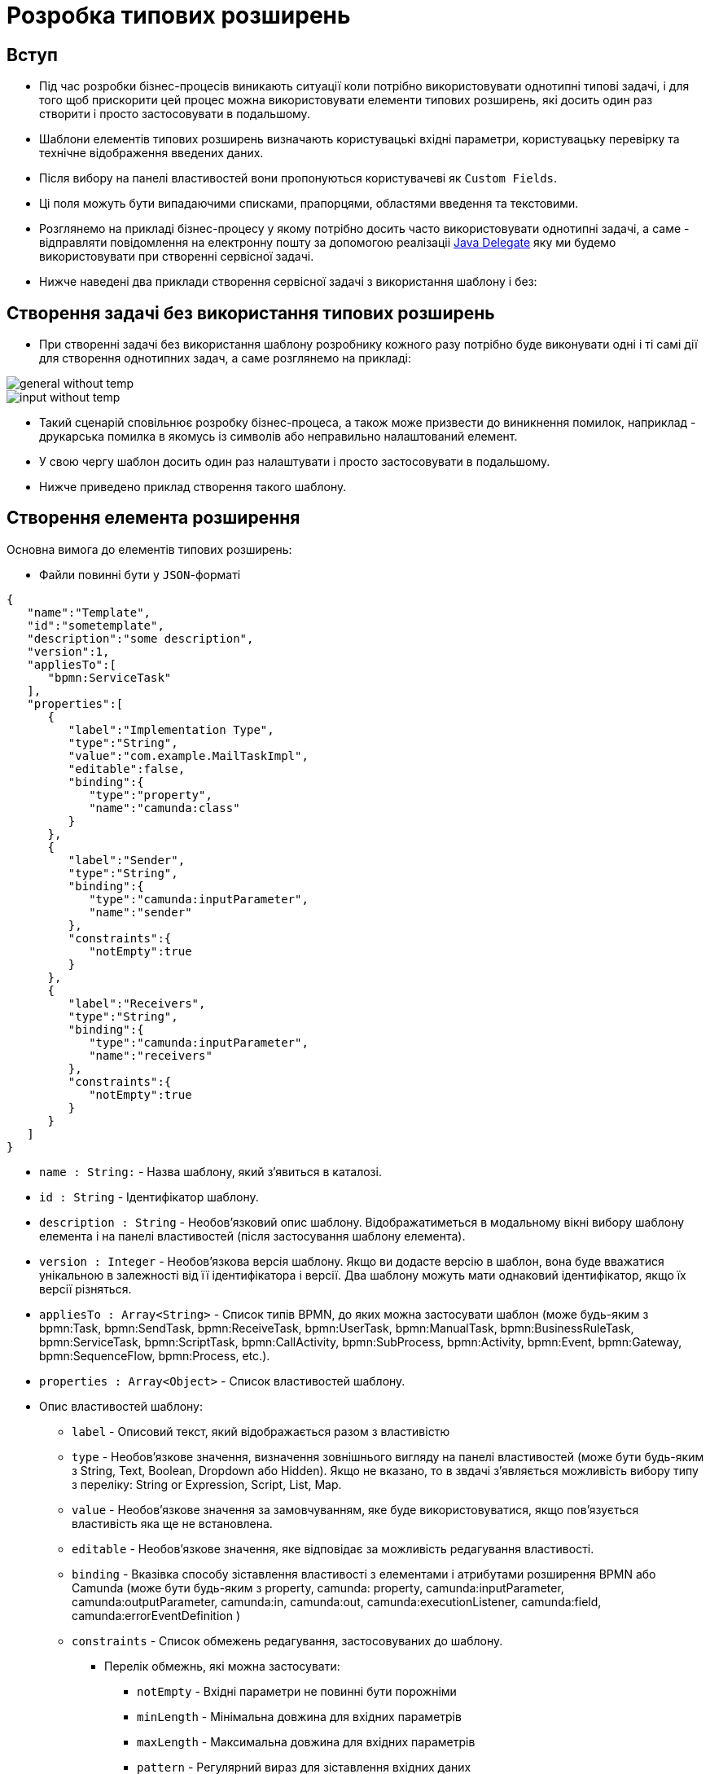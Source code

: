 = Розробка типових розширень

== Вступ
- Під час розробки бізнес-процесів виникають ситуації коли потрібно використовувати однотипні типові задачі, і для того щоб прискорити цей процес можна використовувати елементи типових розширень, які досить один раз створити і просто застосовувати в подальшому.
- Шаблони елементів типових розширень визначають користувацькі вхідні параметри, користувацьку перевірку та технічне відображення введених даних.
- Після вибору на панелі властивостей вони пропонуються користувачеві як `Custom Fields`.
- Ці поля можуть бути випадаючими списками, прапорцями, областями введення та текстовими.
- Розглянемо на прикладі бізнес-процесу у якому потрібно досить часто використовувати однотипні задачі, а саме - відправляти повідомлення на електронну пошту за допомогою реалізаціі https://docs.camunda.org/manual/7.15/user-guide/process-engine/delegation-code/[Java Delegate] яку ми будемо використовувати при створенні сервісної задачі.
- Нижче наведені два приклади створення сервісної задачі з використання шаблону і без:

== Створення задачі без використання типових розширень

- При створенні задачі без використання шаблону розробнику кожного разу потрібно буде виконувати одні і ті самі дії для створення однотипних задач, а саме розглянемо на прикладі:

image::general-without-temp.svg[]

image::input-without-temp.svg[]

- Такий сценарій сповільнює розробку бізнес-процеса, а також може призвести до виникнення помилок, наприклад - друкарська помилка в якомусь із символів або неправильно налаштований елемент.
- У свою чергу шаблон досить один раз налаштувати і просто застосовувати в подальшому.
- Нижче приведено приклад створення такого шаблону.

== Створення елемента розширення

.Основна вимога до елементів типових розширень:
* Файли повинні бути у `JSON`-форматі

[source,json]
----
{
   "name":"Template",
   "id":"sometemplate",
   "description":"some description",
   "version":1,
   "appliesTo":[
      "bpmn:ServiceTask"
   ],
   "properties":[
      {
         "label":"Implementation Type",
         "type":"String",
         "value":"com.example.MailTaskImpl",
         "editable":false,
         "binding":{
            "type":"property",
            "name":"camunda:class"
         }
      },
      {
         "label":"Sender",
         "type":"String",
         "binding":{
            "type":"camunda:inputParameter",
            "name":"sender"
         },
         "constraints":{
            "notEmpty":true
         }
      },
      {
         "label":"Receivers",
         "type":"String",
         "binding":{
            "type":"camunda:inputParameter",
            "name":"receivers"
         },
         "constraints":{
            "notEmpty":true
         }
      }
   ]
}
----

- `name : String:` - Назва шаблону, який з'явиться в каталозі.
- `id : String` - Ідентифікатор шаблону.
- `description : String` - Необов'язковий опис шаблону. Відображатиметься в модальному вікні вибору шаблону елемента і на панелі властивостей (після застосування шаблону елемента).
- `version : Integer` - Необов'язкова версія шаблону. Якщо ви додасте версію в шаблон, вона буде вважатися унікальною в залежності від її ідентифікатора і версії. Два шаблону можуть мати однаковий ідентифікатор, якщо їх версії різняться.
- `appliesTo : Array<String>` - Список типів BPMN, до яких можна застосувати шаблон (може будь-яким з bpmn:Task, bpmn:SendTask, bpmn:ReceiveTask, bpmn:UserTask, bpmn:ManualTask, bpmn:BusinessRuleTask, bpmn:ServiceTask, bpmn:ScriptTask, bpmn:CallActivity, bpmn:SubProcess, bpmn:Activity, bpmn:Event, bpmn:Gateway, bpmn:SequenceFlow, bpmn:Process, etc.).
- `properties : Array<Object>` - Список властивостей шаблону.
- Опис властивостей шаблону:
* `label` - Описовий текст, який відображається разом з властивістю
* `type` - Необов'язкове значення, визначення зовнішнього вигляду на панелі властивостей (може бути будь-яким з String, Text, Boolean, Dropdown або Hidden). Якщо не вказано, то в звдачі з'являється можливість вибору типу з переліку: String or Expression, Script, List, Map.
* `value` - Необов'язкове значення за замовчуванням, яке буде використовуватися, якщо пов'язується властивість яка ще не встановлена.
* `editable` - Необов'язкове значення, яке відповідає за можливість редагування властивості.
* `binding` - Вказівка способу зіставлення властивості з елементами і атрибутами розширення BPMN або Camunda (може бути будь-яким з property, camunda: property, camunda:inputParameter, camunda:outputParameter, camunda:in, camunda:out, camunda:executionListener, camunda:field, camunda:errorEventDefinition )
* `constraints` - Список обмежень редагування, застосовуваних до шаблону.
** Перелік обмежнь, які можна застосувати:
*** `notEmpty` - Вхідні параметри не повинні бути порожніми
*** `minLength` - Мінімальна довжина для вхідних параметрів
*** `maxLength` - Максимальна довжина для вхідних параметрів
*** `pattern` - Регулярний вираз для зіставлення вхідних даних
- Після чого потрібно застосувати новий шаблон
- Як результат - у переліку шаблонів отримаємо нове розширення:

image::new-template-catalog.svg[]

- Після його застосування, сервісна задача матиме наступний вигляд:

image::new-template-result.svg[]

[NOTE]
Більш докладно про створення типових розширень можна ознайомитися https://github.com/camunda/camunda-modeler/tree/master/docs/element-templates#defining-templates[тут]

== Застосування елемента розширення

=== Підготовка до роботи
.Для застосування типових розширень потрібно:
* Встановити https://camunda.com/bpmn/tool[Camunda Modeler]
* Скопіювати каталог `business-process-modeler-extensions`.

=== Сценарій застосування

- Визначити тип задачі (сервісна чи користувацька)

image::task-type.svg[]

- Після чого, натиснути кнопку `Open Catalog`

image::open-catalog.svg[]

- В спливаючому вікні потрібно вибрати необхідний шаблон та натиснути кнопку `Apply`

image::apply-template.svg[]

- Останній крок - це заповнити шаблон відповідно до бізнес-логіки процесу

image::template-result.svg[]

- Щоб видалити застосований шаблон з елемента, можна використовувати функцію *Unlink* або *Remove*:

image::unlink-template.svg[]

